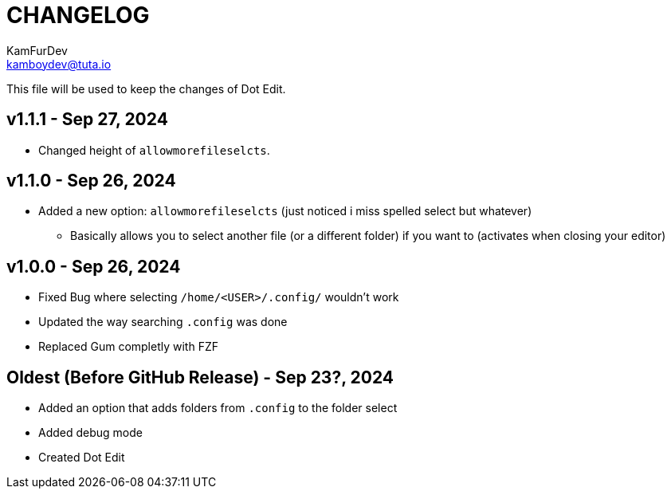 = CHANGELOG
KamFurDev <kamboydev@tuta.io>

This file will be used to keep the changes of Dot Edit.

== v1.1.1 - Sep 27, 2024
* Changed height of `allowmorefileselcts`.

== v1.1.0 - Sep 26, 2024
* Added a new option: `allowmorefileselcts` (just noticed i miss spelled select but whatever)
** Basically allows you to select another file (or a different folder) if you want to (activates when closing your editor)

== v1.0.0 - Sep 26, 2024
* Fixed Bug where selecting `/home/<USER>/.config/` wouldn't work
* Updated the way searching `.config` was done
* Replaced Gum completly with FZF

== Oldest (Before GitHub Release) - Sep 23?, 2024
* Added an option that adds folders from `.config` to the folder select
* Added debug mode
* Created Dot Edit
